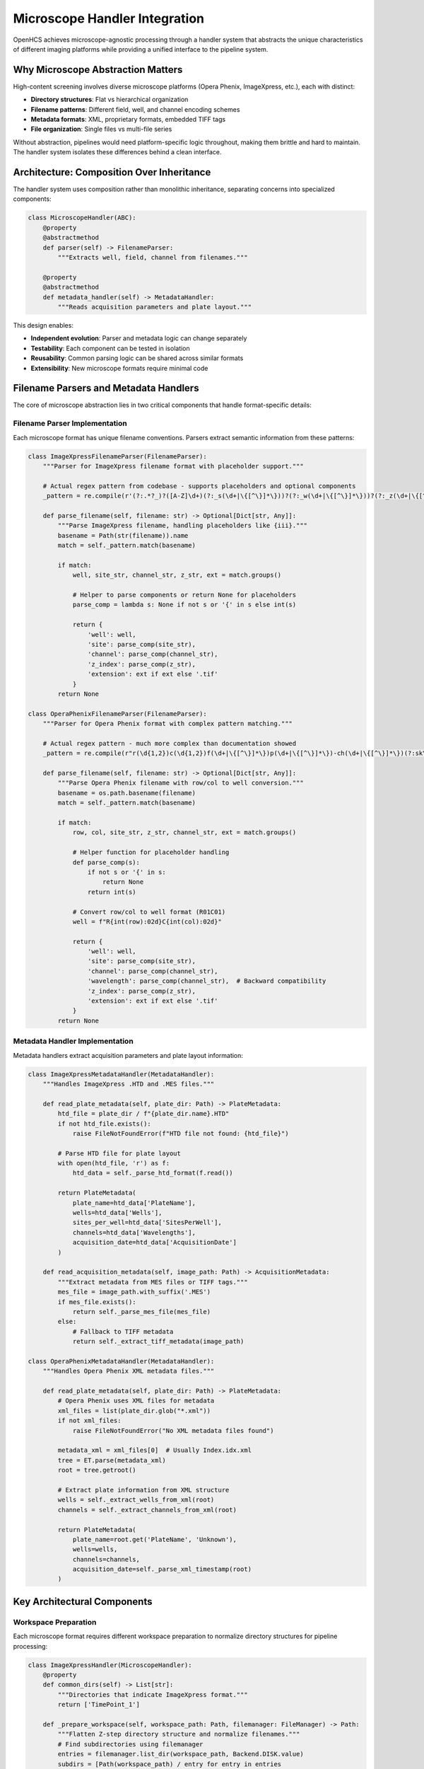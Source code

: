 Microscope Handler Integration
==============================

OpenHCS achieves microscope-agnostic processing through a handler system that abstracts the unique characteristics of different imaging platforms while providing a unified interface to the pipeline system.

Why Microscope Abstraction Matters
-----------------------------------

High-content screening involves diverse microscope platforms (Opera Phenix, ImageXpress, etc.), each with distinct:

- **Directory structures**: Flat vs hierarchical organization
- **Filename patterns**: Different field, well, and channel encoding schemes
- **Metadata formats**: XML, proprietary formats, embedded TIFF tags
- **File organization**: Single files vs multi-file series

Without abstraction, pipelines would need platform-specific logic throughout, making them brittle and hard to maintain. The handler system isolates these differences behind a clean interface.

Architecture: Composition Over Inheritance
-------------------------------------------

The handler system uses composition rather than monolithic inheritance, separating concerns into specialized components:

.. code:: python

   class MicroscopeHandler(ABC):
       @property
       @abstractmethod
       def parser(self) -> FilenameParser:
           """Extracts well, field, channel from filenames."""

       @property
       @abstractmethod
       def metadata_handler(self) -> MetadataHandler:
           """Reads acquisition parameters and plate layout."""

This design enables:

- **Independent evolution**: Parser and metadata logic can change separately
- **Testability**: Each component can be tested in isolation
- **Reusability**: Common parsing logic can be shared across similar formats
- **Extensibility**: New microscope formats require minimal code

Filename Parsers and Metadata Handlers
---------------------------------------

The core of microscope abstraction lies in two critical components that handle format-specific details:

Filename Parser Implementation
~~~~~~~~~~~~~~~~~~~~~~~~~~~~~~

Each microscope format has unique filename conventions. Parsers extract semantic information from these patterns:

.. code-block:: python

   class ImageXpressFilenameParser(FilenameParser):
       """Parser for ImageXpress filename format with placeholder support."""

       # Actual regex pattern from codebase - supports placeholders and optional components
       _pattern = re.compile(r'(?:.*?_)?([A-Z]\d+)(?:_s(\d+|\{[^\}]*\}))?(?:_w(\d+|\{[^\}]*\}))?(?:_z(\d+|\{[^\}]*\}))?(\.\w+)?$')

       def parse_filename(self, filename: str) -> Optional[Dict[str, Any]]:
           """Parse ImageXpress filename, handling placeholders like {iii}."""
           basename = Path(str(filename)).name
           match = self._pattern.match(basename)

           if match:
               well, site_str, channel_str, z_str, ext = match.groups()

               # Helper to parse components or return None for placeholders
               parse_comp = lambda s: None if not s or '{' in s else int(s)

               return {
                   'well': well,
                   'site': parse_comp(site_str),
                   'channel': parse_comp(channel_str),
                   'z_index': parse_comp(z_str),
                   'extension': ext if ext else '.tif'
               }
           return None

   class OperaPhenixFilenameParser(FilenameParser):
       """Parser for Opera Phenix format with complex pattern matching."""

       # Actual regex pattern - much more complex than documentation showed
       _pattern = re.compile(r"r(\d{1,2})c(\d{1,2})f(\d+|\{[^\}]*\})p(\d+|\{[^\}]*\})-ch(\d+|\{[^\}]*\})(?:sk\d+)?(?:fk\d+)?(?:fl\d+)?(\.\w+)$", re.I)

       def parse_filename(self, filename: str) -> Optional[Dict[str, Any]]:
           """Parse Opera Phenix filename with row/col to well conversion."""
           basename = os.path.basename(filename)
           match = self._pattern.match(basename)

           if match:
               row, col, site_str, z_str, channel_str, ext = match.groups()

               # Helper function for placeholder handling
               def parse_comp(s):
                   if not s or '{' in s:
                       return None
                   return int(s)

               # Convert row/col to well format (R01C01)
               well = f"R{int(row):02d}C{int(col):02d}"

               return {
                   'well': well,
                   'site': parse_comp(site_str),
                   'channel': parse_comp(channel_str),
                   'wavelength': parse_comp(channel_str),  # Backward compatibility
                   'z_index': parse_comp(z_str),
                   'extension': ext if ext else '.tif'
               }
           return None

Metadata Handler Implementation
~~~~~~~~~~~~~~~~~~~~~~~~~~~~~~~

Metadata handlers extract acquisition parameters and plate layout information:

.. code-block:: python

   class ImageXpressMetadataHandler(MetadataHandler):
       """Handles ImageXpress .HTD and .MES files."""

       def read_plate_metadata(self, plate_dir: Path) -> PlateMetadata:
           htd_file = plate_dir / f"{plate_dir.name}.HTD"
           if not htd_file.exists():
               raise FileNotFoundError(f"HTD file not found: {htd_file}")

           # Parse HTD file for plate layout
           with open(htd_file, 'r') as f:
               htd_data = self._parse_htd_format(f.read())

           return PlateMetadata(
               plate_name=htd_data['PlateName'],
               wells=htd_data['Wells'],
               sites_per_well=htd_data['SitesPerWell'],
               channels=htd_data['Wavelengths'],
               acquisition_date=htd_data['AcquisitionDate']
           )

       def read_acquisition_metadata(self, image_path: Path) -> AcquisitionMetadata:
           """Extract metadata from MES files or TIFF tags."""
           mes_file = image_path.with_suffix('.MES')
           if mes_file.exists():
               return self._parse_mes_file(mes_file)
           else:
               # Fallback to TIFF metadata
               return self._extract_tiff_metadata(image_path)

   class OperaPhenixMetadataHandler(MetadataHandler):
       """Handles Opera Phenix XML metadata files."""

       def read_plate_metadata(self, plate_dir: Path) -> PlateMetadata:
           # Opera Phenix uses XML files for metadata
           xml_files = list(plate_dir.glob("*.xml"))
           if not xml_files:
               raise FileNotFoundError("No XML metadata files found")

           metadata_xml = xml_files[0]  # Usually Index.idx.xml
           tree = ET.parse(metadata_xml)
           root = tree.getroot()

           # Extract plate information from XML structure
           wells = self._extract_wells_from_xml(root)
           channels = self._extract_channels_from_xml(root)

           return PlateMetadata(
               plate_name=root.get('PlateName', 'Unknown'),
               wells=wells,
               channels=channels,
               acquisition_date=self._parse_xml_timestamp(root)
           )

Key Architectural Components
----------------------------

Workspace Preparation
~~~~~~~~~~~~~~~~~~~~~

Each microscope format requires different workspace preparation to normalize directory structures for pipeline processing:

.. code-block:: python

   class ImageXpressHandler(MicroscopeHandler):
       @property
       def common_dirs(self) -> List[str]:
           """Directories that indicate ImageXpress format."""
           return ['TimePoint_1']

       def _prepare_workspace(self, workspace_path: Path, filemanager: FileManager) -> Path:
           """Flatten Z-step directory structure and normalize filenames."""
           # Find subdirectories using filemanager
           entries = filemanager.list_dir(workspace_path, Backend.DISK.value)
           subdirs = [Path(workspace_path) / entry for entry in entries
                     if (Path(workspace_path) / entry).is_dir()]

           # Check for common directories (TimePoint_1, etc.)
           common_dir_found = False
           for subdir in subdirs:
               if any(common_dir in subdir.name for common_dir in self.common_dirs):
                   self._flatten_zsteps(subdir, filemanager)
                   common_dir_found = True

           # If no common directory found, process workspace directly
           if not common_dir_found:
               self._flatten_zsteps(workspace_path, filemanager)

           return workspace_path

       def _flatten_zsteps(self, directory: Path, filemanager: FileManager):
           """Flatten ZStep_N directories and normalize filenames."""
           # Implementation handles Z-step flattening and filename normalization
           # Uses filemanager for all file operations to respect VFS boundaries

   class OperaPhenixHandler(MicroscopeHandler):
       def _prepare_workspace(self, workspace_path: Path, filemanager: FileManager) -> Path:
           """Apply spatial layout remapping to Opera Phenix filenames."""
           # Check if already processed (temp directory exists)
           temp_dir_name = "__opera_phenix_temp"
           entries = filemanager.list_dir(workspace_path, Backend.DISK.value)

           for entry in entries:
               entry_path = Path(workspace_path) / entry
               if entry_path.is_dir() and entry_path.name == temp_dir_name:
                   return workspace_path  # Already processed

           # Apply spatial remapping using XML metadata
           # Creates temporary directory, processes files, then replaces originals
           # Uses filemanager for all operations to maintain VFS compliance

           return workspace_path

This workspace preparation ensures pipelines always see a consistent flat structure regardless of the original microscope organization.

Pattern Detection and File Discovery
~~~~~~~~~~~~~~~~~~~~~~~~~~~~~~~~~~~~

Handlers implement automatic pattern detection to identify image files and extract metadata:

.. code-block:: python

   class MicroscopeHandler(ABC):
       def auto_detect_patterns(self, input_dir: Path, well_id: str) -> List[ImagePattern]:
           """Detect all image patterns for a specific well."""
           patterns = []

           # Use parser to identify files belonging to this well
           for image_file in input_dir.glob("*.tif*"):
               try:
                   parsed = self.parser.parse_filename(image_file.name)
                   if parsed.well == well_id:
                       # Group by site and channel to create patterns
                       pattern = ImagePattern(
                           well=parsed.well,
                           site=parsed.site,
                           channel=parsed.channel,
                           file_path=image_file
                       )
                       patterns.append(pattern)
               except ValueError:
                   # Skip files that don't match expected pattern
                   continue

           return self._group_patterns_by_acquisition(patterns)

       def path_list_from_pattern(self, pattern: ImagePattern, input_dir: Path) -> List[Path]:
           """Generate file paths matching a specific pattern."""
           file_paths = []

           # Use parser to construct expected filenames
           for site in pattern.sites:
               for channel in pattern.channels:
                   filename = self.parser.construct_filename(
                       well=pattern.well,
                       site=site,
                       channel=channel
                   )
                   file_path = input_dir / filename
                   if file_path.exists():
                       file_paths.append(file_path)

           return file_paths

This abstraction allows pipelines to discover images without knowing the underlying filename conventions or directory structures.

Integration with Pipeline System
---------------------------------

Handler Factory and Selection
~~~~~~~~~~~~~~~~~~~~~~~~~~~~~

OpenHCS automatically selects the appropriate handler based on directory structure analysis:

.. code-block:: python

   class MicroscopeHandlerFactory:
       @staticmethod
       def create_handler(input_dir: Path, microscope_type: Optional[str] = None) -> MicroscopeHandler:
           """Create appropriate handler based on directory structure or explicit type."""

           if microscope_type:
               # Explicit selection
               return MicroscopeHandlerFactory._create_explicit_handler(microscope_type)

           # Automatic detection based on directory structure
           if MicroscopeHandlerFactory._is_imagexpress_format(input_dir):
               return ImageXpressHandler()
           elif MicroscopeHandlerFactory._is_opera_phenix_format(input_dir):
               return OperaPhenixHandler()
           elif MicroscopeHandlerFactory._is_openhcs_format(input_dir):
               return OpenHCSHandler()
           else:
               # Fallback to generic handler
               return GenericHandler()

       @staticmethod
       def _is_imagexpress_format(input_dir: Path) -> bool:
           """Detect ImageXpress format by looking for TimePoint directories and .HTD files."""
           has_timepoint_dirs = any(input_dir.glob("TimePoint_*"))
           has_htd_file = any(input_dir.glob("*.HTD"))
           return has_timepoint_dirs or has_htd_file

       @staticmethod
       def _is_opera_phenix_format(input_dir: Path) -> bool:
           """Detect Opera Phenix format by looking for XML metadata and filename patterns."""
           has_xml_metadata = any(input_dir.glob("*.xml"))
           has_opera_filenames = any(input_dir.glob("*r??c??f??p??-ch*.tiff"))
           return has_xml_metadata and has_opera_filenames

       @staticmethod
       def _is_openhcs_format(input_dir: Path) -> bool:
           """Detect OpenHCS format by looking for openhcsmetadata.json."""
           return (input_dir / "openhcsmetadata.json").exists()

FileManager Integration
~~~~~~~~~~~~~~~~~~~~~~~

Handlers work seamlessly with OpenHCS's VFS system, supporting both disk and memory backends:

- **Workspace preparation** operates through FileManager abstraction
- **Pattern detection** works across different storage backends
- **File discovery** respects backend-specific optimizations

Metaclass Registration System
~~~~~~~~~~~~~~~~~~~~~~~~~~~~~

OpenHCS uses a metaclass-based registration system that automatically registers new handler classes:

.. code-block:: python

   class MicroscopeHandlerMeta(ABCMeta):
       """Metaclass that automatically registers handler classes."""

       _registry: Dict[str, Type[MicroscopeHandler]] = {}

       def __new__(mcs, name, bases, namespace, **kwargs):
           # Create the class
           cls = super().__new__(mcs, name, bases, namespace, **kwargs)

           # Register non-abstract handlers
           if not getattr(cls, '__abstractmethods__', None):
               # Extract handler type from class name (e.g., "ImageXpress" from "ImageXpressHandler")
               handler_type = name.replace('Handler', '').lower()
               mcs._registry[handler_type] = cls
               print(f"Registered microscope handler: {handler_type} -> {cls}")

           return cls

       @classmethod
       def get_handler_class(mcs, handler_type: str) -> Type[MicroscopeHandler]:
           """Get handler class by type name."""
           return mcs._registry.get(handler_type.lower())

       @classmethod
       def list_available_handlers(mcs) -> List[str]:
           """List all registered handler types."""
           return list(mcs._registry.keys())

   class MicroscopeHandler(ABC, metaclass=MicroscopeHandlerMeta):
       """Base class with automatic registration."""

The metaclass automatically:

- **Registers handlers** upon class definition (no manual registration needed)
- **Validates implementation** of required abstract methods
- **Maintains handler registry** for factory pattern selection
- **Enables automatic detection** based on handler capabilities

This design ensures that new microscope formats are automatically available to the system once their handler class is defined.

OpenHCS Native Handler
~~~~~~~~~~~~~~~~~~~~~~

The OpenHCS handler represents a special case that leverages existing handler components while using OpenHCS-specific metadata:

.. code-block:: python

   class OpenHCSMicroscopeHandler(MicroscopeHandler):
       """Handler for OpenHCS pre-processed format with JSON metadata."""

       def __init__(self, filemanager: FileManager, pattern_format: Optional[str] = None):
           self.filemanager = filemanager
           self.metadata_handler = OpenHCSMetadataHandler(filemanager)
           self._parser: Optional[FilenameParser] = None
           self.plate_folder: Optional[Path] = None
           self.pattern_format = pattern_format

           # Parser is loaded dynamically based on metadata
           super().__init__(parser=None, metadata_handler=self.metadata_handler)

       @property
       def parser(self) -> FilenameParser:
           """Dynamically load parser based on metadata."""
           if self._parser is None:
               parser_name = self.metadata_handler.get_source_filename_parser_name(self.plate_folder)
               available_parsers = _get_available_filename_parsers()
               ParserClass = available_parsers.get(parser_name)

               if not ParserClass:
                   raise ValueError(f"Unknown parser '{parser_name}' in metadata")

               self._parser = ParserClass(pattern_format=self.pattern_format)

           return self._parser

       def _prepare_workspace(self, workspace_path: Path, filemanager: FileManager) -> Path:
           """OpenHCS format is already normalized, no preparation needed."""
           # Ensure plate_folder is set for dynamic parser loading
           if self.plate_folder is None:
               self.plate_folder = Path(workspace_path)
           return workspace_path

   class OpenHCSMetadataHandler(MetadataHandler):
       """Handles OpenHCS JSON metadata format."""

       METADATA_FILENAME = "openhcs_metadata.json"

       def get_source_filename_parser_name(self, plate_path: Path) -> str:
           """Get the original filename parser used for this plate."""
           metadata = self._load_metadata(plate_path)
           return metadata.get("source_filename_parser_name")

       def determine_main_subdirectory(self, plate_path: Path) -> str:
           """Determine which subdirectory contains the main input images."""
           metadata_dict = self._load_metadata_dict(plate_path)

           # Handle subdirectory-keyed format
           if subdirs := metadata_dict.get("subdirectories"):
               # Find subdirectory marked as main, or use first available
               for subdir, subdir_metadata in subdirs.items():
                   if subdir_metadata.get("main", False):
                       return subdir
               return next(iter(subdirs.keys()))  # Fallback to first

           # Legacy format fallback
           return "images"

**Key Architectural Features**:

- **Component reuse**: Leverages existing parser and metadata handler infrastructure
- **JSON-based metadata**: Uses `openhcsmetadata.json` instead of microscope-specific formats
- **Structured metadata**: Standardized JSON schema for plate layout, acquisition parameters, and file organization
- **Self-describing datasets**: Datasets carry their own metadata, making them portable and self-contained

**OpenHCS Metadata Structure**:
The `openhcs_metadata.json` file uses a subdirectory-keyed format to organize metadata by processing step:

.. code-block:: json

   {
     "subdirectories": {
       "images": {
         "microscope_handler_name": "imagexpress",
         "source_filename_parser_name": "ImageXpressFilenameParser",
         "grid_dimensions": [2048, 2048],
         "pixel_size": 0.325,
         "image_files": [
           "images/A01_s1_w1.tif",
           "images/A01_s1_w2.tif",
           "images/A01_s2_w1.tif"
         ],
         "channels": {"1": "DAPI", "2": "GFP"},
         "wells": {"A01": "Control", "A02": "Treatment"},
         "sites": {"1": "Site1", "2": "Site2"},
         "z_indexes": null,
         "available_backends": {"disk": true},
         "main": true
       },
       "processed": {
         "microscope_handler_name": "imagexpress",
         "source_filename_parser_name": "ImageXpressFilenameParser",
         "grid_dimensions": [2048, 2048],
         "pixel_size": 0.325,
         "image_files": [
           "processed/A01_s1_w1_filtered.tif",
           "processed/A01_s1_w2_filtered.tif"
         ],
         "channels": {"1": "DAPI", "2": "GFP"},
         "wells": {"A01": "Control"},
         "sites": {"1": "Site1"},
         "z_indexes": null,
         "available_backends": {"disk": true},
         "main": false
       }
     }
   }

This approach enables OpenHCS to create fully self-describing datasets that can be processed consistently regardless of the original microscope platform.

Extensibility: Adding New Microscope Formats
---------------------------------------------

The handler architecture makes adding support for new microscope formats straightforward:

1. Implement the ABC Contract
~~~~~~~~~~~~~~~~~~~~~~~~~~~~~

Create a new handler class implementing the required abstract methods:

.. code:: python

   class NewMicroscopeHandler(MicroscopeHandler):
       @property
       def parser(self) -> FilenameParser:
           return NewMicroscopeParser()

       @property
       def metadata_handler(self) -> MetadataHandler:
           return NewMicroscopeMetadataHandler()

2. Define Format-Specific Logic
~~~~~~~~~~~~~~~~~~~~~~~~~~~~~~~~

- **Directory structure**: What directories indicate this format?
- **Workspace preparation**: What transformations are needed?
- **Filename patterns**: How are wells, fields, channels encoded?
- **Metadata sources**: XML files, embedded TIFF tags, etc.?

3. Register with Factory
~~~~~~~~~~~~~~~~~~~~~~~~

The handler factory automatically detects and uses new handlers based on directory structure patterns.

Design Benefits
---------------

**Separation of Concerns**
- **Parser**: Handles filename pattern extraction and construction
- **Metadata Handler**: Manages acquisition parameters and plate layout
- **Workspace Preparation**: Normalizes directory structures
- **Handler**: Orchestrates components and provides unified interface

**Testability and Maintainability**
- Each component can be tested independently
- Format-specific logic is isolated and contained
- Changes to one microscope format don't affect others
- Common functionality can be shared across similar formats

**Pipeline Integration**
- Pipelines remain microscope-agnostic
- Automatic format detection reduces user configuration
- Consistent interface regardless of underlying complexity
- Seamless integration with VFS and memory management systems

This architecture enables OpenHCS to process data from any supported microscope platform through a single, consistent pipeline interface, while handling the complex format-specific details transparently.

